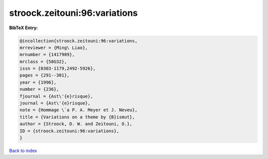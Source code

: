 stroock.zeitouni:96:variations
==============================

.. :cite:t:`stroock.zeitouni:96:variations`

.. bibliography:: ../../All.bib

**BibTeX Entry:**

.. code-block:: bibtex

   @incollection{stroock.zeitouni:96:variations,
   mrreviewer = {Ming\ Liao},
   mrnumber = {1417989},
   mrclass = {58G32},
   issn = {0303-1179,2492-5926},
   pages = {291--301},
   year = {1996},
   number = {236},
   fjournal = {Ast\'{e}risque},
   journal = {Ast\'{e}risque},
   note = {Hommage \`a P. A. Meyer et J. Neveu},
   title = {Variations on a theme by {B}ismut},
   author = {Stroock, D. W. and Zeitouni, O.},
   ID = {stroock.zeitouni:96:variations},
   }

`Back to index <../index>`_
